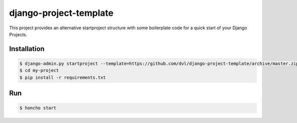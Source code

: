 =======================
django-project-template
=======================


This project provides an alternative startproject structure with some
boilerplate code for a quick start of your Django Projects.

************
Installation
************

.. code-block:: sh

  $ django-admin.py startproject --template=https://github.com/dvl/django-project-template/archive/master.zip my-project
  $ cd my-project
  $ pip install -r requirements.txt

***
Run
***

.. code-block:: sh

  $ honcho start
